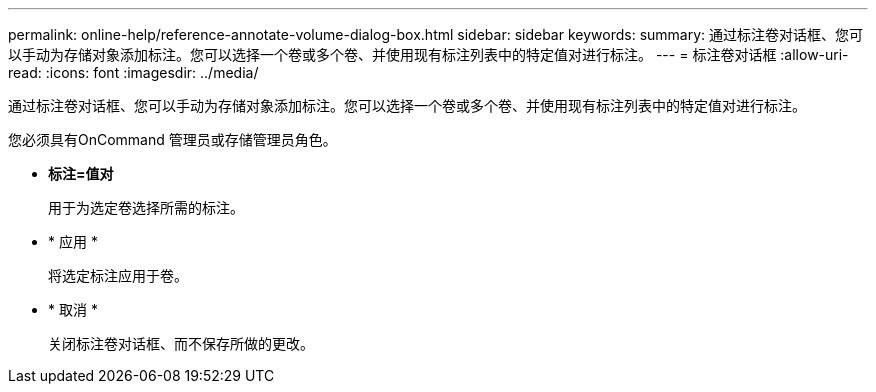 ---
permalink: online-help/reference-annotate-volume-dialog-box.html 
sidebar: sidebar 
keywords:  
summary: 通过标注卷对话框、您可以手动为存储对象添加标注。您可以选择一个卷或多个卷、并使用现有标注列表中的特定值对进行标注。 
---
= 标注卷对话框
:allow-uri-read: 
:icons: font
:imagesdir: ../media/


[role="lead"]
通过标注卷对话框、您可以手动为存储对象添加标注。您可以选择一个卷或多个卷、并使用现有标注列表中的特定值对进行标注。

您必须具有OnCommand 管理员或存储管理员角色。

* *标注=值对*
+
用于为选定卷选择所需的标注。

* * 应用 *
+
将选定标注应用于卷。

* * 取消 *
+
关闭标注卷对话框、而不保存所做的更改。


